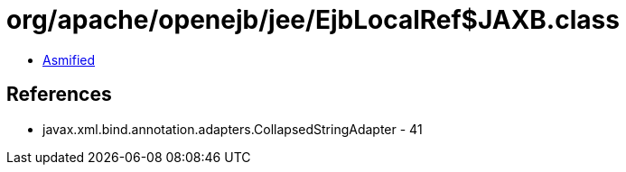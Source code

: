 = org/apache/openejb/jee/EjbLocalRef$JAXB.class

 - link:EjbLocalRef$JAXB-asmified.java[Asmified]

== References

 - javax.xml.bind.annotation.adapters.CollapsedStringAdapter - 41
